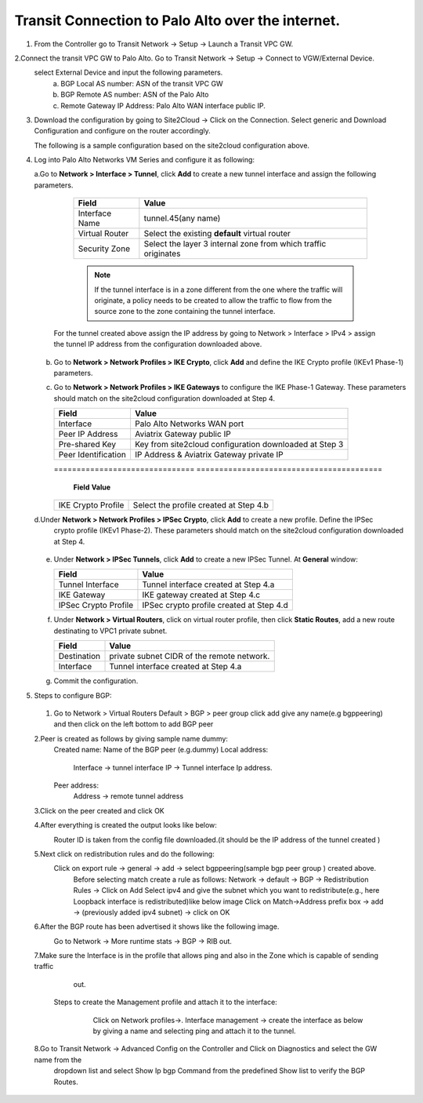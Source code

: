 =========================================================
Transit Connection to Palo Alto over the internet.
=========================================================

1. From the Controller go to Transit Network -> Setup -> Launch a Transit VPC GW.

   |image1|

2.Connect the transit VPC GW to Palo Alto. Go to Transit Network -> Setup -> Connect to VGW/External Device.
   select External Device and input the following parameters.
      a. BGP Local AS number: ASN of the transit VPC GW
      b. BGP Remote AS number: ASN of the Palo Alto
      c. Remote Gateway IP Address: Palo Alto WAN interface public IP.
   |image2|

3. Download the configuration by going to Site2Cloud -> Click on the Connection.
   Select generic and Download Configuration and configure on the router accordingly.

   |image3|
   The following is a sample configuration based on the site2cloud configuration above.
   |image4|

4. Log into Palo Alto Networks VM Series and configure it as following:

   a.Go to **Network > Interface > Tunnel**, click **Add** to create a new tunnel interface and assign the following parameters.

      |image5|

      ===============================     ======================================
      **Field**                           **Value**
      ===============================     ======================================
      Interface Name                      tunnel.45(any name)
      Virtual Router                      Select the existing **default** virtual router
      Security Zone                       Select the layer 3 internal zone from
                                          which traffic originates
      ===============================     ======================================

      .. note::

         If the tunnel interface is in a zone different from the one where the traffic will originate,
         a policy needs to be created to allow the traffic to flow from the source zone to the zone containing the
         tunnel interface.

     For the tunnel created above assign the IP address by going to Network > Interface > IPv4 > assign the tunnel IP
     address from the configuration downloaded above.

      |image6|

   b. Go to **Network > Network Profiles > IKE Crypto**, click **Add** and define the IKE Crypto profile (IKEv1 Phase-1)
      parameters.

      |image7|

   c. Go to **Network > Network Profiles > IKE Gateways** to configure the IKE Phase-1 Gateway. These parameters
      should match on the site2cloud configuration downloaded at Step 4.

      |image8|

      ===============================     =========================================
        **Field**                         **Value**
      ===============================     =========================================
        Interface                         Palo Alto Networks WAN port
        Peer IP Address                   Aviatrix Gateway public IP
        Pre-shared Key                    Key from site2cloud configuration downloaded at Step 3
        Peer Identification               IP Address & Aviatrix Gateway private IP
      ===============================     =========================================

      |image9|
      ===============================     =========================================
        **Field**                         **Value**
      ===============================     =========================================
        IKE Crypto Profile                Select the profile created at Step 4.b
      ===============================     =========================================
   d.Under **Network > Network Profiles > IPSec Crypto**, click **Add** to create a new profile. Define the IPSec
     crypto profile (IKEv1 Phase-2). These parameters should match on the site2cloud configuration downloaded at Step 4.

      |image10|

   e. Under **Network > IPSec Tunnels**, click **Add** to create a new IPSec Tunnel. At **General** window:

      |image11|

      ===============================     =========================================
        **Field**                         **Value**
      ===============================     =========================================
        Tunnel Interface                  Tunnel interface created at Step 4.a
        IKE Gateway                       IKE gateway created at Step 4.c
        IPSec Crypto Profile              IPSec crypto profile created at Step 4.d
      ===============================     =========================================
   f. Under **Network > Virtual Routers**, click on virtual router profile, then click **Static Routes**, add a new
      route destinating to VPC1 private subnet.

      |image12|

      ===============================     =================================================================
        **Field**                         **Value**
      ===============================     =================================================================
        Destination                       private subnet CIDR of the remote network.
        Interface                         Tunnel interface created at Step 4.a
      ===============================     =================================================================

   g. Commit the configuration.


5. Steps to configure BGP:
 1. Go to Network > Virtual Routers Default > BGP > peer group
    click add give any name(e.g bgppeering) and then click on the left bottom to add BGP peer
    |image13|
 2.Peer is created as follows by giving sample name dummy:
    Created name: Name of the BGP peer (e.g.dummy)
    Local address:
           Interface -> tunnel interface
           IP -> Tunnel interface Ip address.
    Peer address:
           Address -> remote tunnel address
    |image14|
 3.Click on the peer created  and click OK
    |image15|
 4.After everything is created the output looks like below:
   Router ID is taken from the config file downloaded.(it should be the IP address of the tunnel created )
    |image16|

 5.Next click on redistribution rules and do the following:
   Click on export rule -> general -> add -> select bgppeering(sample bgp peer group ) created above.
    |image17|
    Before selecting match create a rule as follows:
    Network -> default -> BGP -> Redistribution Rules -> Click on Add
    Select ipv4 and give the subnet which you want to redistribute(e.g., here Loopback interface is redistributed)like
    below image
    |image18|
    Click on Match->Address prefix box  -> add -> (previously added ipv4 subnet) -> click on OK
    |image19|
 6.After the BGP route has been advertised it shows like the following image.
   Go to Network -> More runtime stats -> BGP -> RIB out.
    |image20|
 7.Make sure the Interface is in the profile that allows ping and also in the Zone which is capable of sending traffic
   out.
  Steps to create the Management profile and attach it to the interface:
     Click on Network profiles->. Interface management -> create the interface as below by giving a name and selecting
     ping and attach it to the tunnel.
    |image21|


 8.Go to Transit Network -> Advanced Config on the Controller and Click on Diagnostics and select the GW name from the
   dropdown list and select Show Ip bgp Command from the predefined Show list to verify the BGP Routes.

    |image22|

.. |image1| image:: ./Transit_ExtyernalDevice_PaloAlto_media/1.png
    :width: 7.00000 in
    :height: 5.00000 in
.. |image2| image:: ./Transit_ExtyernalDevice_PaloAlto_media/2.png
    :width: 7.00000 in
    :height: 5.00000 in
.. |image3| image:: ./Transit_ExtyernalDevice_PaloAlto_media/3.png
    :width: 7.00000 in
    :height: 5.00000 in
.. |image4| image:: ./Transit_ExtyernalDevice_PaloAlto_media/4.png
    :width: 7.00000 in
    :height: 5.00000 in
.. |image5| image:: ./Transit_ExtyernalDevice_PaloAlto_media/5.png
    :width: 7.00000 in
    :height: 5.00000 in
.. |image6| image:: ./Transit_ExtyernalDevice_PaloAlto_media/6.png
    :width: 7.00000 in
    :height: 5.00000 in
.. |image7| image:: ./Transit_ExtyernalDevice_PaloAlto_media/7.png
    :width: 7.00000 in
    :height: 5.00000 in
.. |image8| image:: ./Transit_ExtyernalDevice_PaloAlto_media/8.png
    :width: 7.00000 in
    :height: 5.00000 in
.. |image9| image:: ./Transit_ExtyernalDevice_PaloAlto_media/9.png
    :width: 7.00000 in
    :height: 5.00000 in
.. |image10| image:: ./Transit_ExtyernalDevice_PaloAlto_media/10.png
    :width: 7.00000 in
    :height: 5.00000 in
.. |image11| image:: ./Transit_ExtyernalDevice_PaloAlto_media/11.png
    :width: 7.00000 in
    :height: 5.00000 in
.. |image12| image:: ./Transit_ExtyernalDevice_PaloAlto_media/12.png
    :width: 7.00000 in
    :height: 5.00000 in
.. |image13| image:: ./Transit_ExtyernalDevice_PaloAlto_media/bgp1.png
    :width: 7.00000 in
    :height: 5.00000 in
.. |image14| image:: ./Transit_ExtyernalDevice_PaloAlto_media/bgp2.png
    :width: 7.00000 in
    :height: 5.00000 in
.. |image15| image:: ./Transit_ExtyernalDevice_PaloAlto_media/bgp3.png
    :width: 7.00000 in
    :height: 5.00000 in
.. |image16| image:: ./Transit_ExtyernalDevice_PaloAlto_media/bgp4.png
    :width: 7.00000 in
    :height: 5.00000 in
.. |image17| image:: ./Transit_ExtyernalDevice_PaloAlto_media/bgp5.png
    :width: 7.00000 in
    :height: 5.00000 in
.. |image18| image:: ./Transit_ExtyernalDevice_PaloAlto_media/bgp6.png
    :width: 7.00000 in
    :height: 5.00000 in
.. |image19| image:: ./Transit_ExtyernalDevice_PaloAlto_media/bgp7.png
    :width: 7.00000 in
    :height: 5.00000 in
.. |image20| image:: ./Transit_ExtyernalDevice_PaloAlto_media/bgp8.png
    :width: 7.00000 in
    :height: 5.00000 in
.. |image21| image:: ./Transit_ExtyernalDevice_PaloAlto_media/bgp9.png
    :width: 7.00000 in
    :height: 5.00000 in
.. |image22| image:: ./Transit_ExtyernalDevice_PaloAlto_media/bgp10.png
    :width: 7.00000 in
    :height: 5.00000 in



